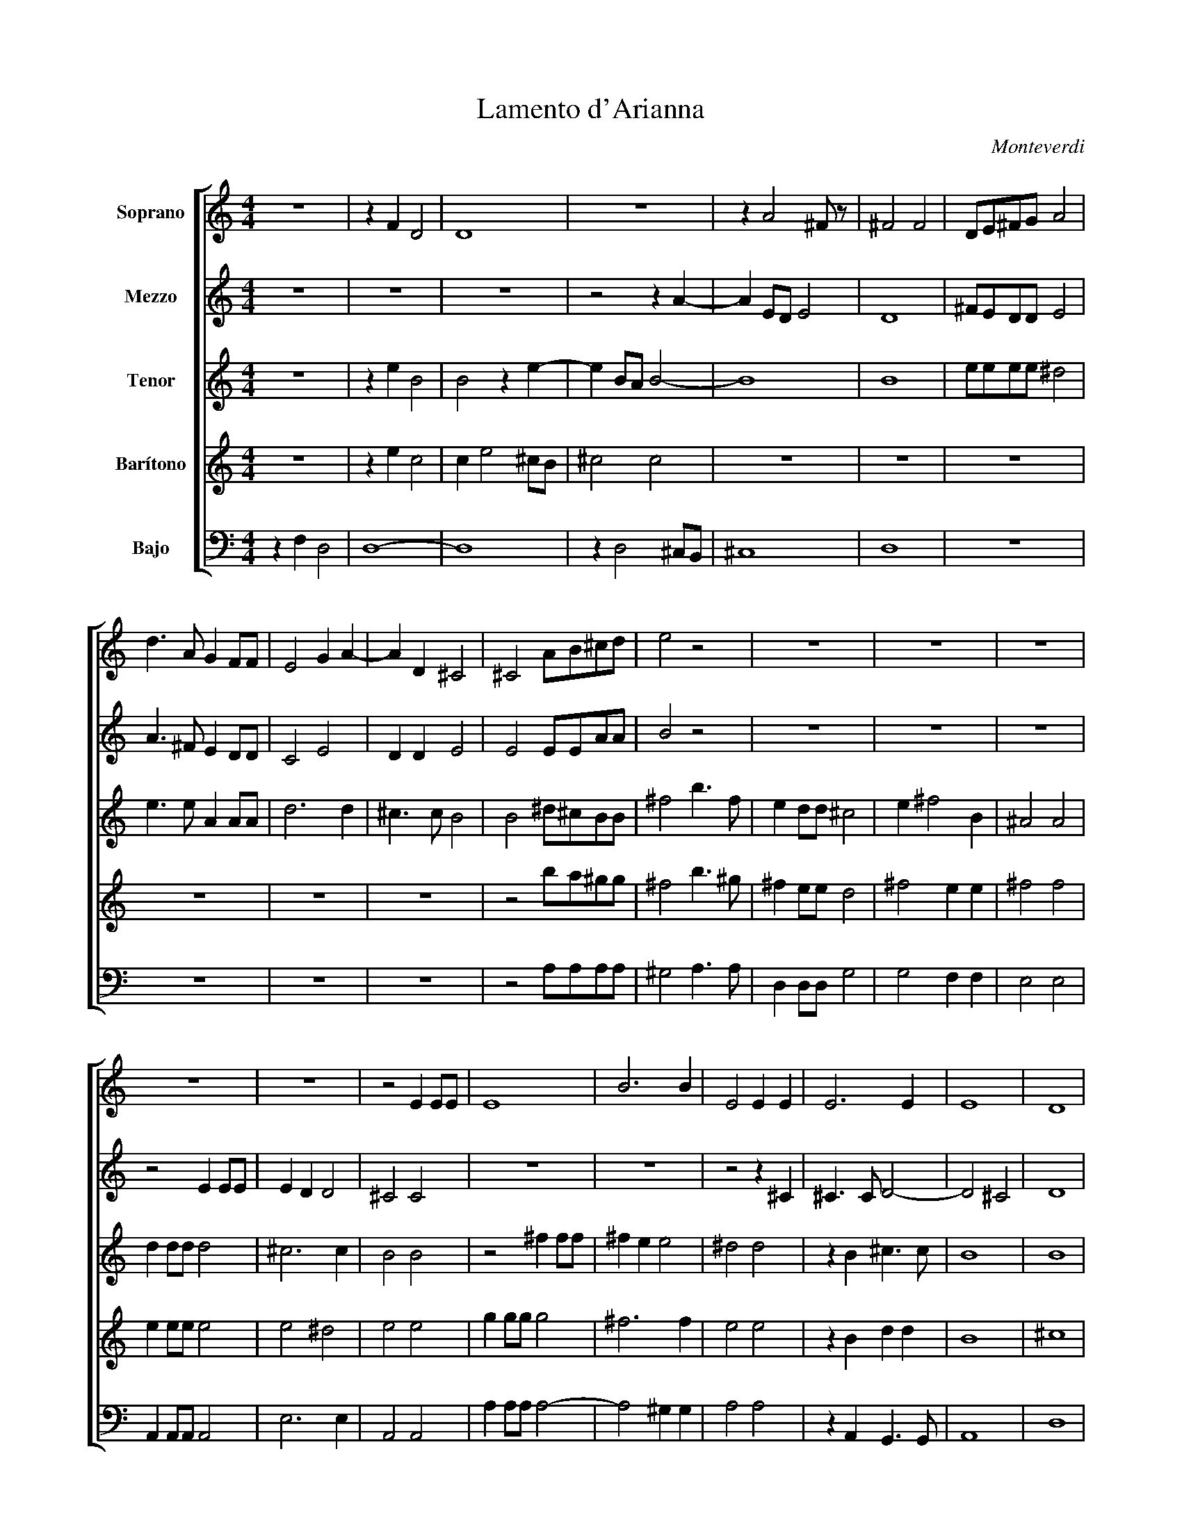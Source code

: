 X:1
T:Lamento d'Arianna
C:Monteverdi
%%score [ 1 2 3 4 5 ]
L:1/8
M:4/4
I:linebreak $
K:C
V:1 treble nm="Soprano"
V:2 treble nm="Mezzo"
V:3 treble transpose=-2 nm="Tenor"
V:4 treble transpose=-7 nm="Barítono"
V:5 bass nm="Bajo"
V:1
 z8 | z2 F2 D4 | D8 | z8 | z2 A4 ^F z | ^F4 F4 | DE^FG A4 |$ d3 A G2 FF | E4 G2 A2- | A2 D2 ^C4 | %10
 ^C4 AB^cd | e4 z4 | z8 | z8 | z8 |$ z8 | z8 | z4 E2 EE | E8 | B6 B2 | E4 E2 E2 | E6 E2 | E8 | %23
 D8 |$ z4 z2 F2- | F2 DD D4- | D2 ^C2 D4 | D4 z4 | z8 | z2 A4 ^FE | ^F4 F4- | F2 B3 c d2 |$ %32
 ^G4 G4 | z8 | z8 | z4 z2 e2- | e2 dd d4- | dddd d3 c |$ c4 B2 BB | B2 BB B>B A>A | ^G2 G2 z GGG | %41
 ^F3 F E2 E2 | z dde c3 c |$ B2 B2 z4 | E2 E^F ^GGGG | A3 A B4 | E4 z4 | z8 |$ ^G2 GA BBBB | %49
 ^c6 B2 | B4 B2 BB | B6 B2- | BA A4 ^G2 | A6 E2 | D4 D4 |$ z8 | z8 | z2 A4 ^FE | ^F4 F4 | %59
 z AAA A2 (B>c | d8) |$ ^G4 G4 | z ddd d4 | e3 e ^F2 F2- | F2 =F>E G4 | G2 G2 G3 G | G2 A2 _B4 | %67
 _B4 z2 d2- |$ d2 ^F2 G2 GG | ^F4 F4 | F^FFF F3 E | G3 F F3 E | E8 | D8 | z2 GG G2 GG |$ AA A4 AA | %76
 d3 G A2 G2 | z4 z2 B2 | c4 c2 B2 | ^G4 G4 | z4 z GGG | GGAA Ac d2- |$ d2 BB A2 G2 | z8 | z8 | z8 | %86
 z8 | z8 | z8 |$ G2 GG GG G2 | E2 FG A>A d2- | d2 cB A2 G2 | z8 | z8 | z2 z2 z4 | z8 | z8 |$ z8 | %98
 z8 | z8 | z4 z2 A2 | _B2 B4 A2 | A3 G A4 | B4 c3 c | d8- |$ d2 F>F E4 | ^F8 |] %107
V:2
 z8 | z8 | z8 | z4 z2 A2- | A2 ED E4 | D8 | ^FEDD E4 |$ A3 ^F E2 DD | C4 E4 | D2 D2 E4 | E4 EEAA | %11
 B4 z4 | z8 | z8 | z8 |$ z4 E2 EE | E2 D2 D4 | ^C4 C4 | z8 | z8 | z4 z2 ^C2 | ^C3 C D4- | D4 ^C4 | %23
 D8 |$ z8 | z8 | z8 | z8 | z4 z2 A2- | A2 ED E4 | D8 | (D3 E) ^F4 |$ E4 E2 B2- | B2 DD D4 | %34
 DDDD D3 D | F4 E4 | A2 AA A>A AA | A3 A A4- |$ A4 ^G4 | z8 | z8 | z4 z2 BB | B2 BB BBAA |$ %43
 ^G2 G2 z dde | c3 c B2 B2 | E2 E^F G2 G2 | B2 BB ^GGGG | A3 A B2 B2 |$ E2 E^F ^GGGG | A6 A2 | %50
 ^G4 G2 GG | ^G8 | E3 E E4 | E8 | z8 |$ z8 | z4 z2 A2- | A2 ED E4 | D8 | z ^FFF F4- | F4 ^F4 |$ %61
 E4 EBBB | B4 A2 A2 | A4 D2 (A2 | A2) A>G _B4 | _B2 B2 B3 B | _B2 A2 G4 | G4 z2 _B2- |$ %68
 B2 A2 A2 GG | A4 A4- | AAAA A3 G | _B3 D D3 D | D2 CB, C4 | D8 | z2 EE E2 EE |$ FF F4 cc | %76
 B2 G2 ^F2 G2 | z4 z2 G2 | A4 A2 D2 | E4 E4 | z4 z EEE | EEFF cc B2- |$ BA G2 ^F2 G2 | z8 | z8 | %85
 z8 | z8 | z8 | z8 |$ E2 EE EE E2 | C2 DE F2 A2 | G2 GG ^F2 G2 | z2 D2 _E2 E2- | E2 D2 D3 C | %94
 D2 D2 z2 E2 | F2 F4 E2 | E3 D E4 |$ ^A4 G3 G | B8 | A2 C>C B,4 | A,4 z2 F2 | F2 F2 E4 | %102
 D3 D E2 ^F2 | G4 A4- | A4 F4 |$ F2 (D4 ^C2) | D8 |] %107
V:3
 z8 | z2 e2 B4 | B4 z2 e2- | e2 BA B4- | B8 | B8 | eeee ^d4 |$ e3 e A2 AA | d6 d2 | ^c3 c B4 | %10
 B4 ^d^cBB | ^f4 b3 f | e2 dd ^c4 | e2 ^f4 B2 | ^A4 A4 |$ d2 dd d4 | ^c6 c2 | B4 B4 | z4 ^f2 ff | %19
 ^f2 e2 e4 | ^d4 d4 | z2 B2 ^c3 c | B8 | B8 |$ z4 z2 B2- | B2 GG ^G4 | A4 B4 | B4 z2 e2- | %28
 e2 BA B4- | B8 | E8 | z4 e4 |$ ^c4 c4 | z8 | z8 | z8 | z4 ^g2 gg | ^g>g ge ^f3 f |$ ^f4 f2 ee | %39
 e2 ee ^f>f ^d>d | ^c2 c2 z ^fff | ^d3 d ^c2 c2 | z8 |$ z8 | z4 z ^ccc | B3 B ^F2 F2 | %46
 ^c2 cd eeee | ^f3 f f2 f2 |$ z4 ^f2 ff | ^f>f ff e3 e | ^c4 c4- | c2 ^ff f4 | ^f3 B ^c4 | d6 B2 | %54
 B4 B4 |$ z4 z2 e2- | e2 BA B4- | B8 | B4- Beee | (e8 | e4) e4 |$ ^c4 ^f4 | z4 z ^ggg | ^f2 f2 e4 | %64
 z8 | z8 | z8 | z4 z2 A2- |$ A2 B2 c2 cc | e4 eeee | e6 e2 | A3 A A3 A | B8 | e8 | z4 z2 dd |$ %75
 d2 dd gg ^f2 | aaee e2 e2 | z2 e2 ^f2 f2- | f2 B2 e4 | ^c8 | z4 z ddd | dddd dd a2- |$ %82
 a2 ee e2 e2 | z2 e2 ^f2 f2- | f2 B2 B4 | B6 B2- | B2 BA ^c3 ^F | ^FG A4 B2 | ^G4 G4 |$ %89
 A2 dd dd d2 | d2 dd d2 g2 | e2 ee e2 e2 | z2 c2 c2 c2 | B4 A3 A | B2 B2 d2 d2- | d2 d2 ^c4 | %96
 B3 B ^c2 ^d2 |$ e4 ^f4- | f4 d4 | A2 (B4 ^A2) | B4 z2 e2 | e2 e2 z2 A2 | ^c3 c d4 | (^fga)e g4- | %104
 g4 b4 |$ z2 B>B B4 | B8 |] %107
V:4
 z8 | z2 e2 c4 | c2 e4 ^cB | ^c4 c4 | z8 | z8 | z8 |$ z8 | z8 | z8 | z4 ba^gg | ^f4 b3 ^g | %12
 ^f2 ee d4 | ^f4 e2 e2 | ^f4 f4 |$ e2 ee e4 | e4 ^d4 | e4 e4 | g2 gg g4 | ^f6 f2 | e4 e4 | %21
 z2 B2 d2 d2 | B8 | ^c8 |$ z2 e4 cc | e8 | d4 c4 | c2 e4 ^cB | ^c4 c4 | z8 | z4 z2 e2 | ^f8- |$ %32
 f4 ^d4 | a2 aa a>a aa | a6 ^g2 | a4 ^g4 | e2 ee e>e ee | e3 e B2 B2 |$ z2 BB d2 dd | %39
 ^f^ccc B2 B2 | z4 z ^ffg | e3 e d2 d2 | z8 |$ B2 B^c ^dddd | e2 e2 z aaa | ^g3 g ^f2 f2 | %46
 ^d2 de ^ffff | g2 g2 ^d2 de |$ ^f3 f f2 f2 | e6 e2 | B4 B4 | ^f2 f2 f2 B2- | B2 B2 B4 | B6 B2 | %54
 ^c4 c4 |$ z2 e4 ^cB | ^c4 c4 | z8 | z8 | z8 | z eee e2 ^ff |$ ^f4 ^d4 | z4 z aaa | a2 ^g2 a2 a2- | %64
 a2 aa d4 | d2 d2 d3 d | d2 ^c2 e4 | e4 z4 |$ z8 | z8 | ^f2 f2 e2 f2 | z8 | z8 | z4 z2 dd | %74
 d2 dd gg g2- |$ g2 ee g2 ee | ^f2 f2 e2 f2 | z4 z2 d2 | c4 c2 c2 | B4 B4 | z ddd ddgg | %81
 gg e4- ^fe |$ d2 ^fd e2 f2 | z4 z2 ^f2 | g4 g2 e2 | ^c4 c2 c2- | c2 ^cB d3 d | de f4 B2 | A4 A4 |$ %89
 B2 dd dd d2 | d2 cB e2 e2 | ^f2 ed e2 f2 | z2 d2 d2 d2 | c4 B3 B | A2 A2 z2 e2 | e2 e2 d4 | %96
 c3 c B4 |$ B2 A2 G4- | G4 G4 | B3 B B4 | e4 z2 e2 | c2 c2 g4 | c2 A2 e4 | B4 e4- | e4 e4 |$ %105
 e3 A B4 | A8 |] %107
V:5
 z2 F,2 D,4 | D,8- | D,8 | z2 D,4 ^C,B,, | ^C,8 | D,8 | z8 |$ z8 | z8 | z8 | z4 A,A,A,A, | %11
 ^G,4 A,3 A, | D,2 D,D, G,4 | G,4 F,2 F,2 | E,4 E,4 |$ A,,2 A,,A,, A,,4 | E,6 E,2 | A,,4 A,,4 | %18
 A,2 A,A, A,4- | A,4 ^G,2 G,2 | A,4 A,4 | z2 A,,2 G,,3 G,, | A,,8 | D,8 |$ z2 F,4 D,D, | D,8 | %26
 E,4 D,4 | D,4 z4 | z2 D,4 ^C,B,, | ^C,8 | D,8- | D,4 z2 D,2 |$ E,4 E,4 | B,2 B,B, B,>B, B,B, | %34
 B,3 B, A,4 | A,8 | ^F,2 F,F, F,>F, F,F, | ^F,3 F, E,4 |$ E,2 E,E, E,2 E,E, | D,3 D, ^C,2 C,2 | %40
 E,4 E,4 | z4 E,2 E,^F, | ^G,G,G,G, A,3 A, |$ B,2 B,2 z B,B,B, | A,3 A, ^G,2 G,2 | z8 | z8 | %47
 z4 E,2 E,^F, |$ ^G,2 G,2 E,2 E,E, | ^C,C,C,C, D,3 D, | E,4 E,4- | E,2 E,E, E,4 | ^C,3 C, E,4 | %53
 A,,6 ^C,2 | D,4 D,4 |$ z8 | z2 D,4 ^C,B,, | ^C,8 | (D,8 | D,4) z D,D,D, | D,4 D,4 |$ E,4 E,4 | %62
 z8 | z8 | z8 | z8 | z8 | z8 |$ z8 | z8 | z8 | z8 | z8 | z8 | z2 C,C, C,2 C,C, |$ F,F, F,4 A,A, | %76
 G,3 G, D,2 G,,2 | z8 | z8 | z8 | z4 z C,C,C, | C,C,F,F, F,A, G,2- |$ G,2 G,G, D,2 G,,2 | %83
 z4 z2 G,2 | F,4 F,2 F,2 | D,2 D,2 D,2 D,^C, | D,6 ^C,2 | ^C,2 C,2 C,3 C, | D,4 D,4 |$ %89
 C,2 C,C, C,C, C,2 | C,2 C,C, F,2 F,2 | G,2 G,G, D,2 G,,2 | z8 | z8 | z8 | z8 | z8 |$ z8 | z8 | %99
 z8 | z4 z2 D,2 | D,2 D,2 C,4 | B,,3 B,, A,,4- | A,,2 G,,2 F,,4- | F,,4 F,,4 |$ A,,2 A,,2 A,,4 | %106
 D,8 |] %107
